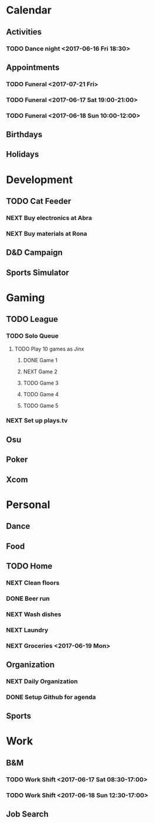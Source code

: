 * Calendar
:PROPERTIES:
:CATEGORY: Calendar
:END:
** Activities
*** TODO Dance night <2017-06-16 Fri 18:30>
** Appointments
*** TODO Funeral <2017-07-21 Fri> 
*** TODO Funeral <2017-06-17 Sat 19:00-21:00> 
*** TODO Funeral <2017-06-18 Sun 10:00-12:00> 
** Birthdays
** Holidays
* Development
:PROPERTIES:
:CATEGORY: Projects
:END:
** TODO Cat Feeder
*** NEXT Buy electronics at Abra
*** NEXT Buy materials at Rona
** D&D Campaign
** Sports Simulator
* Gaming
:PROPERTIES:
:CATEGORY: Gaming
:END:
** TODO League
:PROPERTIES:
:CATEGORY: League
:END:
*** TODO Solo Queue
**** TODO Play 10 games as Jinx
***** DONE Game 1
CLOSED: [2017-06-16 Fri 17:09]
***** NEXT Game 2
***** TODO Game 3
***** TODO Game 4
***** TODO Game 5
*** NEXT Set up plays.tv
** Osu
** Poker
** Xcom
* Personal
:PROPERTIES:
:CATEGORY: Self
:END:
** Dance
** Food
** TODO Home
*** NEXT Clean floors
*** DONE Beer run
CLOSED: [2017-06-16 Fri 17:11] SCHEDULED: <2017-06-16 Fri 12:30>
*** NEXT Wash dishes
*** NEXT Laundry
*** NEXT Groceries <2017-06-19 Mon>
** Organization
*** NEXT Daily Organization
:LOGBOOK:
CLOCK: [2017-06-16 Fri 10:50]--[2017-06-16 Fri 11:02] =>  0:12
:END:
*** DONE Setup Github for agenda
CLOSED: [2017-06-16 Fri 11:38]
:LOGBOOK:
CLOCK: [2017-06-16 Fri 11:32]--[2017-06-16 Fri 11:38] =>  0:06
CLOCK: [2017-06-16 Fri 11:25]--[2017-06-16 Fri 11:26] =>  0:01
:END:
** Sports
* Work
:PROPERTIES:
:CATEGORY: Work
:END:
** B&M
*** TODO Work Shift <2017-06-17 Sat 08:30-17:00>
*** TODO Work Shift <2017-06-18 Sun 12:30-17:00>
** Job Search
